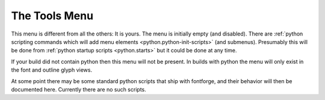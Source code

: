 .. _toolsmenu.Tools:

The Tools Menu
==============

This menu is different from all the others: It is yours. The menu is initially
empty (and disabled). There are
:ref:`python scripting commands which will add menu elements <python.python-init-scripts>`
(and submenus). Presumably this will be done from
:ref:`python startup scripts <python.starts>` but it could be done at any time.

If your build did not contain python then this menu will not be present. In
builds with python the menu will only exist in the font and outline glyph views.

At some point there may be some standard python scripts that ship with
fontforge, and their behavior will then be documented here. Currently there are
no such scripts.
